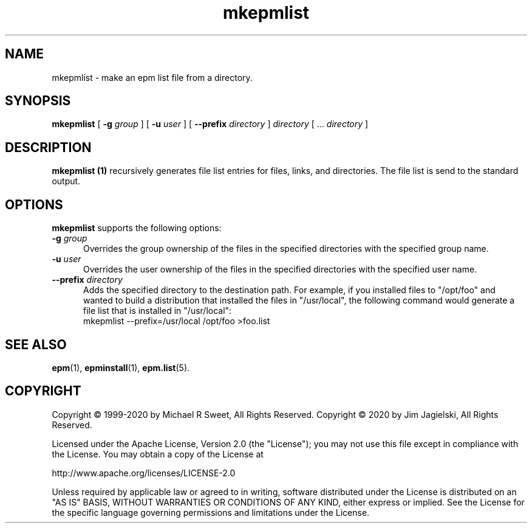 .\"
.\" Manual page for the ESP Package Manager (EPM).
.\"
.\" Copyright 2020 by Jim Jagielski
.\" Copyright 1999-2020 by Michael R Sweet
.\" Copyright 1999-2007 by Easy Software Products, all rights reserved.
.\"
.\" Licensed under the Apache License, Version 2.0 (the "License");
.\" you may not use this file except in compliance with the License.
.\" You may obtain a copy of the License at
.\"
.\"    http://www.apache.org/licenses/LICENSE-2.0
.\" 
.\" Unless required by applicable law or agreed to in writing, software
.\" distributed under the License is distributed on an "AS IS" BASIS,
.\" WITHOUT WARRANTIES OR CONDITIONS OF ANY KIND, either express or implied.
.\" See the License for the specific language governing permissions and
.\" limitations under the License.
.\"
.TH mkepmlist 1 "ESP Package Manager" "20 November 2020" "Jim Jagielski"
.SH NAME
mkepmlist \- make an epm list file from a directory.
.SH SYNOPSIS
.B mkepmlist
[
.B \-g
.I group
] [
.B \-u
.I user
] [
.B \-\-prefix
.I directory
]
.I directory
[ ...
.I directory
]
.SH DESCRIPTION
.B mkepmlist (1)
recursively generates file list entries for files, links, and directories.
The file list is send to the standard output.
.SH OPTIONS
.B mkepmlist
supports the following options:
.TP 5
\fB\-g \fIgroup\fR
Overrides the group ownership of the files in the specified directories with the specified group name.
.TP 5
\fB\-u \fIuser\fR
Overrides the user ownership of the files in the specified directories with the specified user name.
.TP 5
\fB\-\-prefix \fIdirectory\fR
Adds the specified directory to the destination path.
For example, if you installed files to "/opt/foo" and wanted to build a distribution that installed the files in "/usr/local", the following command would generate a file
list that is installed in "/usr/local":
.nf
.br
     mkepmlist \-\-prefix=/usr/local /opt/foo >foo.list
.fi
.SH SEE ALSO
.BR epm (1),
.BR epminstall (1),
.BR epm.list (5).
.SH COPYRIGHT
Copyright \[co] 1999-2020 by Michael R Sweet, All Rights Reserved.
Copyright \[co] 2020 by Jim Jagielski, All Rights Reserved.
.LP
Licensed under the Apache License, Version 2.0 (the "License");
you may not use this file except in compliance with the License.
You may obtain a copy of the License at
.LP
   http://www.apache.org/licenses/LICENSE-2.0
.LP
Unless required by applicable law or agreed to in writing, software
distributed under the License is distributed on an "AS IS" BASIS,
WITHOUT WARRANTIES OR CONDITIONS OF ANY KIND, either express or implied.
See the License for the specific language governing permissions and
limitations under the License.
